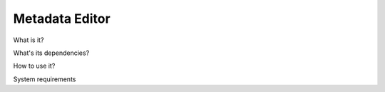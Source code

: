 ===============
Metadata Editor
===============

What is it?

What's its dependencies?

How to use it?

System requirements
